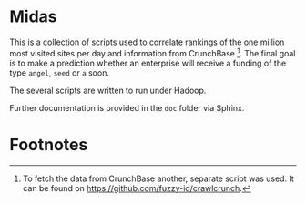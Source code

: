 
* Midas

This is a collection of scripts used to correlate rankings of the one
million most visited sites per day and information from
CrunchBase [fn:1]. The final goal is to make a prediction whether an
enterprise will receive a funding of the type ~angel~, ~seed~ or ~a~
soon.

The several scripts are written to run under Hadoop.

Further documentation is provided in the ~doc~ folder via Sphinx.

* Footnotes

[fn:1] To fetch the data from CrunchBase another, separate script was
  used. It can be found on [[https://github.com/fuzzy-id/crawlcrunch]].

